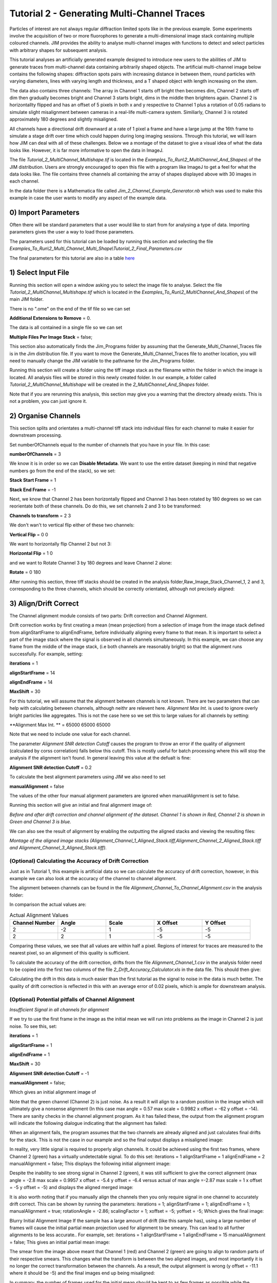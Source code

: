 ********************************************
Tutorial 2 - Generating Multi-Channel Traces
********************************************

Particles of interest are not always regular diffraction limited spots like in the previous example.
Some experiments involve the acquisition of two or more fluorophores to generate a multi-dimensional image stack containing multiple coloured channels. 
JIM provides the ability to analyse multi-channel images with functions to detect and select particles with arbitrary shapes for subsequent analysis. 

This tutorial analyses an artificially generated example designed to introduce new users to the abilities of JIM to generate traces from multi-channel data containing arbitrarily shaped objects. 
The artificial multi-channel image below contains the following shapes: diffraction spots pairs with increasing distance in between them, round particles with varying diameters, lines with varying length 
and thickness, and a T shaped object with length increasing on the stem. 

The data also contains three channels: The array in Channel 1 starts off bright then becomes dim, Channel 2 starts off dim then gradually becomes bright and Channel 3 starts bright, dims in the middle then brightens again. Channel 2 is horizontallty flipped and has an offset of 5 pixels in both x and y respective to Channel 1 plus a rotation of 0.05 radians to simulate slight misalignment between cameras in a real-life multi-camera system. Similiarly, Channel 3 is rotated approximately 180 degrees and slightly misaligned.

All channels have a directional drift downward at a rate of 1 pixel a frame and have a large jump at the 16th frame to simulate a stage drift over time which could happen during long imaging sessions. Through this tutorial, we will learn how JIM can deal with all of these challenges.
Below we a montage of the dataset to give a visual idea of what the data looks like. However, it is far more informative to open the data in ImageJ.

.. image:: tut_2_Montage.png
  :width: 600
  :alt: Montage of Tutorial_2_MultiChannel_Multishape.tif

The file *Tutorial_2_MultiChannel_Multishape.tif* is located in the *Examples_To_Run\\2_MultiChannel_And_Shapes\\* of the JIM distribution. Users are strongly encouraged to open this file with a program like ImageJ to get a feel for what the data looks like. The file contains three channels all containing the array of shapes displayed above with 30 images in each channel. 

In the data folder there is a Mathematica file called *Jim_2_Channel_Example_Generator.nb* which was used to make this example in case the user wants to modify any aspect of the example data.

0) Import Parameters
====================

Often there will be standard parameters that a user would like to start from for analysing a type of data. Importing parameters gives the user a way to load those parameters.

The parameters used for this tutorial can be loaded by running this section and selecting the file *Examples_To_Run\\2_Multi_Channel_Multi_Shape\\Tutorial_2_Final_Parameters.csv*

The final parameters for this tutorial are also in a table `here <https://jim-immobilized-microscopy-suite.readthedocs.io/en/latest/tut_2_multi_channel.html#final-parameters>`_

1) Select Input File
====================

Running this section will open a window asking you to select the image file to analyse. Select the file *Tutorial_2_MultiChannel_Multishape.tif* which is located in the *Examples_To_Run\\2_MultiChannel_And_Shapes\\* of the main JIM folder.

There is no ".ome" on the end of the tif file so we can set 

**Additional Extensions to Remove** = 0.

The data is all contained in a single file so we can set 

**Multiple Files Per Image Stack** = false;

This section also automatically finds the Jim_Programs folder by assuming that the Generate_Multi_Channel_Traces file is in the Jim distribution file. If you want to move the Generate_Multi_Channel_Traces file to another location, you will need to manually change the JIM variable to the pathname for the Jim_Programs folder.

Running this section will create a folder using the tiff image stack as the filename within the folder in which the image is located. All analysis files will be stored in this newly created folder. In our example, a folder called *Tutorial_2_MultiChannel_Multishape* will be created in the *2_MultiChannel_And_Shapes* folder.

Note that if you are rerunning this analysis, this section may give you a warning that the directory already exists. This is not a problem, you can just ignore it.


2) Organise Channels
====================

This section splits and orientates a multi-channel tiff stack into individual files for each channel to make it easier for downstream processing.

Set numberOfChannels equal to the number of channels that you have in your file. In this case:

**numberOfChannels** = 3

We know it is in order so we can **Disable Metadata**. We want to use the entire dataset (keeping in mind that negative numbers go from the end of the stack), so we set: 

**Stack Start Frame** = 1

**Stack End Frame** = -1

Next, we know that Channel 2 has been horizontally flipped and Channel 3 has been rotated by 180 degrees so we can reorientate both of these channels. Do do this, we set channels 2 and 3 to be transformed:

**Channels to transform** = 2 3

We don't wan't to vertical flip either of these two channels:

**Vertical Flip** = 0 0

We want to horizontally flip Channel 2 but not 3:

**Horizontal Flip** = 1 0

and we want to Rotate Channel 3 by 180 degrees and leave Channel 2 alone:

**Rotate** = 0 180

After running this section, three tiff stacks should be created in the analysis folder,Raw_Image_Stack_Channel_1, 2 and 3, corresponding to the three channels, which should be correctly orientated, although not precisely aligned: 

.. image:: tut_2_Montage_Transformed.png
  :width: 600
  :alt: Montage of Tutorial_2_MultiChannel_Multishape.tif after Transformation



3) Align/Drift Correct
======================

The Channel alignment module consists of two parts: Drift correction and Channel Alignment.

Drift correction works by first creating a mean (mean projection) from a selection of image from the image stack defined from alignStartFrame to alignEndFrame, before individually aligning every frame to that mean. It is important to select a part of the image stack where the signal is observed in all channels simultaneously. In this example, we can choose any frame from the middle of the image stack, (i.e both channels are reasonably bright) so that the alignment runs successfully. For example, setting:

**iterations** = 1

**alignStartFrame** = 14

**alignEndFrame** = 14

**MaxShift** = 30

For this tutorial, we will assume that the alignment between channels is not known. There are two parameters that can help with calculating between channels, although neithr are relevent here. *Alignment Max Int.* is used to ignore overly bright particles like aggregates. This is not the case here so we set this to large values for all channels by setting:

**Alignment Max Int. ** = 65000 65000 65000

Note that we need to include one value for each channel.

The parameter *Alignment SNR detection Cutoff* causes the program to throw an error if the quality of alignment (calculated by corss correlation) falls below this cutoff. This is mostly useful for batch processing where this will stop the analysis if the alignment isn't found. In general leaving this value at the defualt is fine:

**Alignment SNR detection Cutoff** = 0.2

To calculate the best alignment parameters using JIM we also need to set

**manualAlignment** = false

The values of the other four manual alignment parameters are ignored when manualAlignment is set to false.

Running this section will give an initial and final alignment image of:

.. image:: tut_2_Before_After_Drift_Correction.png
  :width: 600
  :alt: Tutorial_2_MultiChannel_Multishape.tif before and after alignment

*Before and after drift correction and channel alignment of the dataset. Channel 1 is shown in Red, Channel 2 is shown in Green and Channel 3 is blue.*

We can also see the result of alignment by enabling the outputting the aligned stacks and viewing the resulting files:

.. image:: tut_2_Montage_Aligned.png
  :width: 600
  :alt: Montage of Tutorial_2_MultiChannel_Multishape.tif after Alignment

*Montage of the aligned image stacks (Alignment_Channel_1_Aligned_Stack.tiff,Alignment_Channel_2_Aligned_Stack.tiff and Alignment_Channel_3_Aligned_Stack.tiff).*


(Optional) Calculating the Accuracy of Drift Correction
-------------------------------------------------------

Just as in Tutorial 1, this example is artificial data so we can calculate the accuracy of drift correction, however, in this example we can also look at the accuracy of the channel to channel alignment.

The alignment between channels can be found in the file *Alignment_Channel_To_Channel_Alignment.csv* in the analysis folder:

.. image:: tut_2_Channel_to_channel_excel.png
  :width: 600
  :alt: Channel to Channel alignment Values

In comparison the actual values are:

.. list-table:: Actual Alignment Values
   :widths: 25 25 25 25 25
   :header-rows: 1

   * - Channel Number
     - Angle
     - Scale
     - X Offset
     - Y Offset
   * - 2
     - -2
     - 1
     - -5
     - -5
   * - 2
     - 2
     - 1
     - -5
     - -5

Comparing these values, we see that all values are within half a pixel. Regions of interest for traces are measured to the nearest pixel, so an alignment of this quality is sufficient.

To calculate the accuracy of the drift correction, drifts from the file *Alignment_Channel_1.csv* in the analysis folder need to be copied into the first two columns of the file *2_Drift_Accuracy_Calculator.xls* in the data file.
This should then give:

.. image:: Tut_2_Drift_Accuracy.PNG
  :width: 600
  :alt: Drift Accuracy calculations

Calculating the drift in this data is much easier than the first tutorial as the signal to noise in the data is much better. The quality of drift correction is reflected in this with an average error of 0.02 pixels, which is ample for downstream analysis.


(Optional) Potential pitfalls of Channel Alignment
--------------------------------------------------

*Insufficient Signal in all channels for alignment*

If we try to use the first frame in the image as the initial mean we will run into problems as the image in Channel 2 is just noise. To see this, set:

**iterations** = 1

**alignStartFrame** = 1

**alignEndFrame** = 1

**MaxShift** = 30

**Alignment SNR detection Cutoff** = -1

**manualAlignment** = false;
 
Which gives an initial alignment image of 


Note that the green channel (Channel 2) is just noise. As a result it will align to a random position in the image which will ultimately give a nonsense alignment (In this case max angle =  0.57 max scale = 0.9982  x offset = -62 y offset = -14). There are sanity checks in the channel alignment program. As it has failed these, the output from the alignment program will indicate the following dialogue indicating that the alignment has failed:

When an alignment fails, the program assumes that the two channels are already aligned and just calculates final drifts for the stack. This is not the case in our example and so the final output displays a misaligned image:

In reality, very little signal is required to properly align channels. It could be achieved using the first two frames, where Channel 2 (green) has a virtually undetectable signal. To do this set:
iterations = 1 
alignStartFrame = 1 
alignEndFrame = 2
manualAlignment = false; 
This displays the following initial alignment image::

Despite the inability to see strong signal in Channel 2 (green), it was still sufficient to give the correct alignment (max angle =  -2.8 max scale = 0.9957  x offset = -5.4 y offset = -6.4 versus actual of max angle =-2.87 max scale = 1  x offset = -5 y offset = -5) and displays the aligned merged image:

It is also worth noting that if you manually align the channels then you only require signal in one channel to accurately drift correct. This can be shown by running the parameters:
iterations = 1;
alignStartFrame = 1;
alignEndFrame = 1;
manualAlignment = true; 
rotationAngle = -2.86;
scalingFactor = 1;
xoffset = -5;
yoffset = -5;
Which gives the final image:


Blurry Initial Alignment Image
If the sample has a large amount of drift (like this sample has), using a large number of frames will cause the initial partial mean projection used for alignment  to be smeary. This can lead to all further alignments to be less accurate.. For example, set:
iterations = 1 
alignStartFrame = 1 
alignEndFrame = 15
manualAlignment = false;  
This gives an initial partial mean image:

The smear from the image above meant that Channel 1 (red) and Channel 2 (green) are going to align to random parts of their respective smears. This changes what the transform is between the two aligned images, and most importantly it is no longer the correct transformation between the channels. As a result, the output alignment is wrong (y offset = -11.1 where it should be -5) and the final images end up being misaligned:

In summary, the number of frames used for the initial mean should be kept to as few frames as possible while the chosen frames should contain sufficient signal to properly align.
Jumps in Field of View
Misalignment can occur if you choose frames for the initial partial mean containing a jump where the field of view moves significantly between two frames (for example when the microscope stage has been bumped). In this case, the initial mean image will essentially have two copies of each feature in the image, one from averaging frames before the jump and the second copy from averaging frames after the jump. When the alignment runs, some frames will align to the pattern from before the jump and some will align to after the jump. The net result is that the end aligned image will appear to have ghosted duplicates of particles in it. We can observe this with our example as it contains a jump between the 16th and 17th frame. Setting:

iterations = 1
 
alignStartFrame = 14; 
alignEndFrame = 19; 
manualAlignment = false; 
Gives an initial mean image of 

Notice that there is a duplicate of each particle diagonally from each other. The magenta line links one pair of particles.The end result is that some particles align to one set of images and some align to the other giving a final alignment picture of:

The detected image transform will ultimately only be correct for one of the particle sets (which is yellow) while the other set is misaligned, appearing as red and green colours.
We recommend looking at the raw image to identify jump and avoid choosing an initial mean region where a jump occurs to avoid this misalignment problem. In principle, one frame may be chosen for alignment if the signal is strong enough. 


4) Make Sub-Average
===================

This section determines which portion of each channel’s image stack is used for detecting features for analysis. In this section, a range of frames from each stack can be selected (e.g. from frame 1-10 for Channel 1 and frame 20-30 for Channel 2) that make up the subaverage window. The larger the window, the more sensitive detection is for long-lived dim particles, but less sensitive it is for short-lived particles. This section creates a single image that combines the subaverage windows which is then used for detection. The particle positions detected from this image are then used across all channels (after being transformed to align to that channel) so that the same trace represents the same particle location in each channel. Traces for a detected position are generated for all channels across all frames in the image even if there is no fluorescent signal in that channel however in that case the trace will just show noise fluctuating around zero intensity. 

In this example we are detecting using both channels, so an object with signal in both channels is more likely to be detected than something that is only present in one channel, however, in most cases detection is robust enough that even particles that only exist in one channel will be detected. It is possible to detect using only one channel by setting the start and end frames of the unwanted channel to zero.

This section has three parameters:
useMaxProjection - determines whether the mean or the max of the window is used. Typically using the mean (useMaxProjection = false) is preferable as it averages the noisy background makes detection much easier, however, using the max projection is better if the data contains bright short-lived states. When the max projection is selected, the max for each channel is determined independently, with the final detection image given by the average of these maximum projections. 

detectionStartFrame - the list of start frames for each channel in order. Each channel value should be separated by a space. For Matlab, you need to enclose the list with single quotation marks, for Mathematica and Python you need double quote marks and for ImageJ you need none.
For example, to select from frame 1-10 for Channel 1 and frame 20-30 for Channel 2; you would write:
in Matlab: detectionStartFrame = ‘1 20’;
in Python and Mathematica: detectionStartFrame = “1 20”;
in ImageJ: detectionStartFrame : 1 20

detectionEndFrame is the list of end frames for each channel in order. For the same example:
In Matlab: detectionEndFrame = ‘10 30’;
In Python and Mathematica: detectionEndFrame = “10 30”;
In ImageJ: detectionEndFrame : 10 30
We chose these parameters because they were the regions of the two channels where the best signal to noise exists (the start of Channel 1 and the end of Channel 2). Running this section with these parameters yields:

The produced image revealed the particles with excellent signal to noise and to allow  accurate detection of particles of different shapes.
Note that if you set the detectionstartFrame parameter for a channel to 0 or negative, it will be set to one . Similarly, if the end value is larger than the number of frames in the image stack then the end value will automatically be set to the last frame of the image stack of that channel.
The easiest way to exclude a channel is to set the end frame to 0. In this case, channel will not contribute to the detection. 


5) Detect Particles
===================

The detect particles section of Generate_Multi_Channel_Traces is the same as for Generate_Single_Channel_Traces from Tutorial 1. The program has two parts. The first part is effectively a threshold which detects local increases in intensity above the surrounding background to define the mask as the ‘detected regions’. The second part filters these detected regions based on size and shape and other properties to isolate the desired particles.

To determine the correct value to use for the cutoff we first want to turn all of the filters off. 
To do all this set:
left = 0
right = 0
top = 0
bottom = 0
minCount = -1
maxCount = 10000
minEccentricity = -0.1; 
maxEccentricity = 1.1;
minLength = 0;
maxLength = 10000
maxDistFromLinear = 10000

In Matlab, you should adjust the display min and max to get good contrast on the detection image. In this case set:
displayMin = 0; 
displayMax = 2;

We then want to increase the cutoff until we are still detecting all particles with only a small amount of background. This occurs around when 
Cutoff = 0.4
Which looks like:

It is standard practice to exclude particles near the edge of the image, as a lot of cameras are prone to artifacts on their extreme edges. The left, right, top and bottom parameters can be set to the number of pixels on each respective edge to ignore (typically 25 is ample). In this case, the data has been generated quite close to the edge so we will overlook this to avoid throwing out our data. However, to demonstrate these filters in action, we can exclude some of the noise on the right, bottom and top regions of the image by setting:
left = 0;
right = 30;
top = 20;
bottom = 12;

Which then produces the image:

Note that all Blue to Pink coloured particles are selected while green to yellow particles are excluded. Using the image above, the rubbish around the edge of the image has been excluded and appears green.  

The next factor to consider in refining the selection is that some background particles are much smaller than our actual regions of interest. As a result we can set a minimum number of pixels that a region of interest needs to contain in order to be selected as a particle for downstream analysis. To do this we set:
minCount = 15
Which generates the image:

This has excluded the dimmest particle (second row, first column, turning green), but further cleaned up  every particle that appears as  background so on the whole it’s a net benefit. 
Having isolated all of the particles of interest, we can now impose additional filters to only select the particles that we are interested in.  

For example, if we are only interested in reasonably small particles then we can introduce a maximum number of pixels that a region needs to be smaller then. To do this we can set:
maxCount = 50 to yield the following image

Notice that the small particles in the top left corner are selected (coloured blue to pink) while all larger particles that have been excluded appearing  green to yellow.

We could also filter particles based on how round (or long) the object is. To explore this filter selection, we first want to remove the maximum region pixel count filter restriction by setting maxCount = 100000. 

The main measure of roundness is eccentricity of the best fit ellipse onto the particle. Eccentricity of the best fit ellipse goes from zero to one where zero represents a perfect circle through to one being a line. Use the Minimum to exclude round objects and use the maximum to exclude long, thin objects.
For example setting:
minEccentricity = -0.1
maxEccentricity = 0.3
Running with this setting should select for circular objects:

Circles or diffracted spots of different size (the second row) are selected as expected. Note that it is possible for random shapes that have symmetry (like the bottom right corner T shaped particles) to also be selected.

Alternatively we can select for long, thin objects by having a minimum eccentricity by setting:
minEccentricity = 0.55
maxEccentricity = 1.1
Which select all the tubes and gives 

We can apply a minimum absolute length (in pixels) of each region if we are concerned with the absolute length of particles rather than its relative length to width
First, turn eccentricity filters off by setting:

minEccentricity = -0.1
maxEccentricity = 1.1

Then set a minimum length of particles to 10 pixels by setting:

minlength = 10

Which gives the detection image of:

Note that the large circle (second row right) and the thick filaments (fourth row right) are selected at the same time by this filter but were excluded when using the eccentricity filters above.

Finally, if we are dealing with filaments, it is often helpful to set a maximum distance from a straight line fit that makes  filaments more refined by rejecting filaments that have irregular shape (such as branching) .
For example setting:
minLength = 0;
maxDistFromLinear = 3;
Displays the following image:

Note that both thick filaments (4th row right) and filaments with extrusions (5th row right) have been excluded by applying this filter.

A detailed explanation of these filter parameters can be found in the Detect_Particles.exe, but hopefully this section provides sufficient explanation to fulfil the majority of analytical needs.

For the rest of this section we will run with only basic filters. That is:
cutoff = 0.4
left = 0;
right = 30;
top = 20;
bottom = 12;
minCount = 15
maxCount = 10000
minEccentricity = -0.1; 
maxEccentricity = 1.1;
minLength = 0;
maxLength = 10000
maxDistFromLinear = 10000

So we can get traces for all the particles in our example.

6) Additional Backgrounds
=========================

This section takes the regions from the detect particles section and applies the channel alignment from Section 5 (Align Channels and Calculate Drifts) to calculate the positions of each particle in the other channels.


7) Expand Shapes
================

The next stage of analysis expands each detected region to make sure that all of the fluorescence from each particle is completely confined within the detected region. 

The area further surrounding the detected region is then used to estimate the background fluorescence surrounding the corresponding detected particle to be subtracted off to obtain the particles signal. Using the local background surrounding each spot, as opposed to one global background value for all particles, compensates for any unevenness in the illumination profile in the image or differences in focus of the field of view. The background area will excludes all other expanded detected regions as well as detected regions that was excluded by the filters. This is useful as it means that any bright spots in the background noise will not skew the background reading. 

The typical values used are:

**foregroundDist** = 4.1; 

**backInnerDist** = 4.1;

**backOuterDist** = 20;

Details of these parameters can be found `here<https://jim-immobilized-microscopy-suite.readthedocs.io/en/latest/begin_here_generate_traces.html#expand-regions>`_.

Running this section gives:

.. image:: tut_2_Expanded.PNG
  :width: 300
  :alt: Exanded Regions

*Expanded shapes for each region. The detection image is shown in red, the expanded detect regions are in green and the background regions are shown in blue. The combination of red and green gives yellow, showing that the fluorescence for each particle is well contained within each green region.*

These default values work for the vast majority of cases. The key points to check in the output image is that all of the flourescence (yellow) is contained in the green areas, and that the background area is sufficient that there is a reasonable blue area for every particle. The only times this is likely to not be the case is if you have a mix of very bright and dim particles, if the microscope has a pixel size much bigger, or smaller, then Nyquist sampling, or if the sample is really crowded.

8) Calculate Traces
===================

The final step of generating traces produces a table for each channel containing the intensity of each particle over time. Drift is accounted for over the entire image stack and the background intensity is subtracted from the intensity of each detected region. Each detected region has its total intensity measured in each frame, over time. 
Running this section creates the files Channel_1_Flourescent_Intensities.csv and Channel_2_Flourescent_Intensities.csv in the Jim_2_Channel_Example folder. Opening Channel_1_Flourescent_Intensities.csv in Microsoft Excel (or similar) will show the fluorescent intensities for Channel 1:


Similarly, opening Channel_2_Flourescent_Intensities.csv shows the fluorescent intensities for Channel 2:

Each row in Channel_1_Flourescent_Intensities.csv corresponds to the same particle in the same row as Channel_2_Flourescent_Intensities.csv. 

If we want information about any particle, we can open the file Detected_Filtered_Measurements.csv which gives information on the shape and position of each particle. It looks like:

Again, every row in this file corresponds to the same particle in the same row in Channel_1_Flourescent_Intensities.csv and Channel_2_Flourescent_Intensities.csv.

Setting verboseOutput = true creates an additional output for each channel (Channel_1_Verbose_Traces.csv, Channel_2_Verbose_Traces.csv etc. in the Jim_2_Channel_Example folder) which gives stats for each intensity such as max, min, mean and median intensities for background and foreground etc for each frame.  Full details of this file can be found in the Calculate_Traces.exe program documentation. This can be helpful for troubleshooting. or the most part, is not needed and the resulting file can be very large if the image stack has a lot of frames and a lot of regions of interest. Therefore, we will leave verboseOutput = false by default. 

Running this section also generate a file that saves all the variables used to generate these traces. This file is called Trace_Generation_Variables.csv and is located in the Jim_2_Channel_Example folder.

9) View Traces
==============

Just as with Generate_Single_Channel_Traces we can view the traces that we’ve just generated in this section. Running the next section will display two figures. The first image shows the particle location and numbers for each detected region.  This makes it easy to correlate which trace corresponds to which particle. The first figure should look like this:

.. image:: Tut_2_Numbers.PNG
  :width: 600
  :alt: Particle Numbers


The second figure displays a page containing an array traces. The variable pageNumber dictates which page of traces to display. For example, setting this variable to pageNumber = 1 will print traces 1 to 36 which should look like:

.. image:: tut_2_Example_Page_1.png
  :width: 600
  :alt: Montage of Traces

*Montage of measured traces. In each trace, the blue line corresponds to signal from Channel 1, the orange line corresponds to Channel 2 and the Yellow to Channel 3*
 

10) Export Trace
================

.. image:: tut_2_Trace_9_Extraction.png
  :width: 600
  :alt: Montage of Traces
*The extracted trace for Particle 9. The montage of the images of the particle throughout the experiment is shown below the trace. Each row of the montage corresponds to Channels 1,2 and 3 respectively. Each column, is the mean of the 5 images in the corresponding range in the plot above.*


Congratulations. You have successfully completed this module and should be familiar in using JIM  how to generate traces for one and two coloured channel data. It is now time to start  using these traces to answer your scientific aims. JIM includes many of our commonly used analysis modules such as determining intensity of a fluorophore by photobleaching and measuring binding affinities. We have tutorials for each of these modules to illustrate their applications. If you want to use traces to do something that is outside the scope of the included files, we also include templates to help set you on the road to writing your own software.


Final Parameters
===================
The final parameters used for this tutorial can be loaded from the file *Tutorial_2_Final_Parameters.csv* in the dataset folder. The parameters are :

.. csv-table:: Final Tutorial 2 Parameters
   :file: Tutorial_2_Final_Parameters.csv
   :widths: 30, 30
   :header-rows: 0
